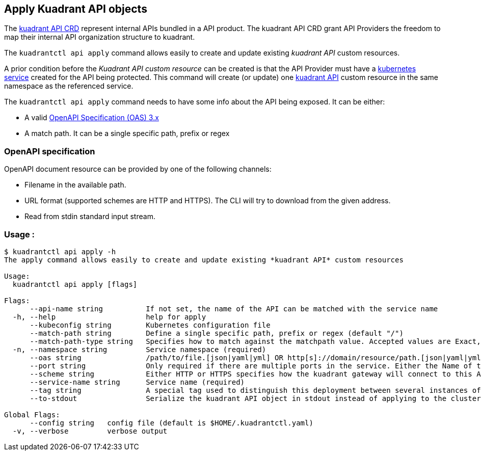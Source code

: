 == Apply Kuadrant API objects

The https://github.com/Kuadrant/kuadrant-controller/blob/v0.1.1/apis/networking/v1beta1/api_types.go[kuadrant API CRD] represent internal APIs bundled in a API product.
The kuadrant API CRD grant API Providers the freedom to map their internal API organization structure to kuadrant.

The `kuadrantctl api apply` command allows easily to create and update existing _kuadrant API_ custom resources.

A prior condition before the _Kuadrant API custom resource_ can be created is that the API Provider must have a https://kubernetes.io/docs/concepts/services-networking/service/[kubernetes service] created for the API being protected.
This command will create (or update) one https://github.com/Kuadrant/kuadrant-controller/blob/v0.1.1/apis/networking/v1beta1/api_types.go[kuadrant API] custom resource in the same namespace as the referenced service.

The `kuadrantctl api apply` command needs to have some info about the API being exposed.
It can be either:

* A valid https://github.com/OAI/OpenAPI-Specification/blob/main/versions/3.0.2.md[OpenAPI Specification (OAS) 3.x]
* A match path.
It can be a single specific path, prefix or regex

=== OpenAPI specification

OpenAPI document resource can be provided by one of the following channels:

* Filename in the available path.
* URL format (supported schemes are HTTP and HTTPS).
The CLI will try to download from the given address.
* Read from stdin standard input stream.

=== Usage :

[source,shell]
----
$ kuadrantctl api apply -h
The apply command allows easily to create and update existing *kuadrant API* custom resources

Usage:
  kuadrantctl api apply [flags]

Flags:
      --api-name string          If not set, the name of the API can be matched with the service name
  -h, --help                     help for apply
      --kubeconfig string        Kubernetes configuration file
      --match-path string        Define a single specific path, prefix or regex (default "/")
      --match-path-type string   Specifies how to match against the matchpath value. Accepted values are Exact, Prefix and RegularExpression. Defaults to Prefix (default "Prefix")
  -n, --namespace string         Service namespace (required)
      --oas string               /path/to/file.[json|yaml|yml] OR http[s]://domain/resource/path.[json|yaml|yml] OR -
      --port string              Only required if there are multiple ports in the service. Either the Name of the port or the Number
      --scheme string            Either HTTP or HTTPS specifies how the kuadrant gateway will connect to this API (default "http")
      --service-name string      Service name (required)
      --tag string               A special tag used to distinguish this deployment between several instances of the API
      --to-stdout                Serialize the kuadrant API object in stdout instead of applying to the cluster

Global Flags:
      --config string   config file (default is $HOME/.kuadrantctl.yaml)
  -v, --verbose         verbose output
----
